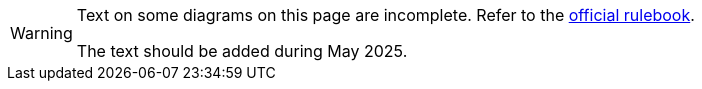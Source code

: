 [WARNING]
====
Text on some diagrams on this page are incomplete.  Refer to the https://www.wm-revolution.com/articles/download.html[official rulebook].

The text should be added during May 2025.
====

